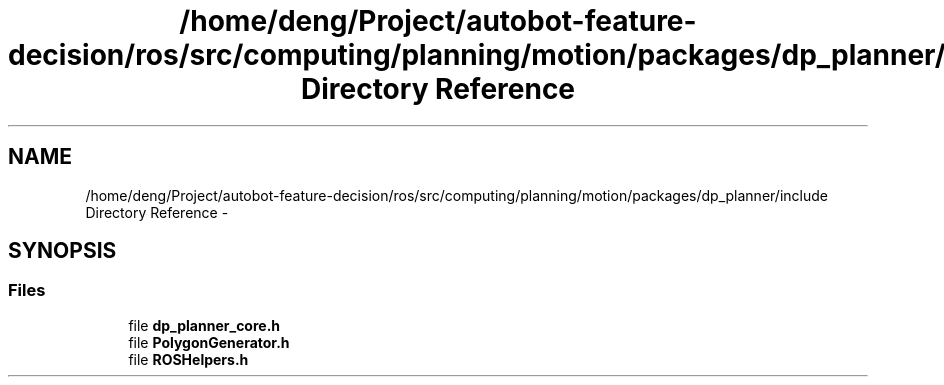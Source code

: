 .TH "/home/deng/Project/autobot-feature-decision/ros/src/computing/planning/motion/packages/dp_planner/include Directory Reference" 3 "Fri May 22 2020" "Autoware_Doxygen" \" -*- nroff -*-
.ad l
.nh
.SH NAME
/home/deng/Project/autobot-feature-decision/ros/src/computing/planning/motion/packages/dp_planner/include Directory Reference \- 
.SH SYNOPSIS
.br
.PP
.SS "Files"

.in +1c
.ti -1c
.RI "file \fBdp_planner_core\&.h\fP"
.br
.ti -1c
.RI "file \fBPolygonGenerator\&.h\fP"
.br
.ti -1c
.RI "file \fBROSHelpers\&.h\fP"
.br
.in -1c

